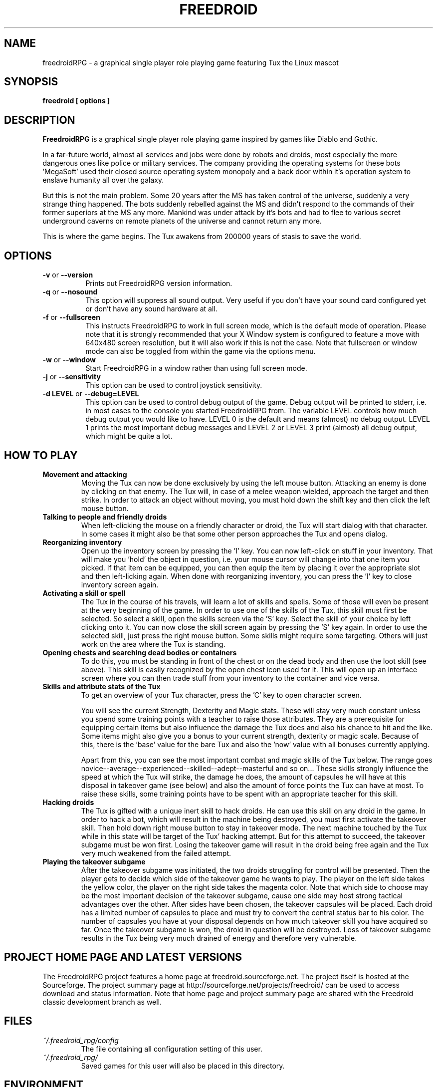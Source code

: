 .\" Process this file with
.\" groff -man -Tascii freedroidRPG.6
.\" 
.\" Or even better, use
.\" 
.\"    man -l freedroidRPG.6 
.\" 
.\" to test the local copy of the man page source file.
.\" 
.TH FREEDROID 6 "MARCH 2003" Linux "User Manuals"
.SH NAME
freedroidRPG \- a graphical single player role playing game featuring Tux the Linux mascot
.\" 
.\" 
.\" 
.\" 
.\" 
.SH SYNOPSIS
.B freedroid [ options
.B ]
.SH DESCRIPTION
.B FreedroidRPG
is a graphical single player role playing game inspired by games like Diablo and Gothic.

In a far-future world, almost all services and jobs were done by robots and droids,
most especially the more dangerous ones like police or military services.
The company providing the operating systems for these bots 'MegaSoft' used their
closed source operating system monopoly and a back door within it's operation system
to enslave humanity all over the galaxy.

But this is not the main problem.  Some 20 years after the MS has taken control of the 
universe, suddenly a very strange thing happened.  The bots suddenly rebelled against 
the MS and didn't respond to the commands of their former superiors at the MS any more.
Mankind was under attack by it's bots and had to flee to various secret underground
caverns on remote planets of the universe and cannot return any more.

This is where the game begins.  The Tux awakens from 200000 years of stasis to save
the world.
.\" 
.\" 
.\" 
.\" 
.\" 
.SH OPTIONS
.TP 8
.B -v \fRor\fB --version
Prints out FreedroidRPG version information.
.TP 8
.B -q \fRor\fB --nosound
This option will suppress all sound output.  
Very useful if you don't have your sound card configured yet or
don't have any sound hardware at all.
.TP 8
.B -f \fRor\fB --fullscreen
This instructs FreedroidRPG to work in full screen mode, which is the default mode of operation.  
Please note that it is strongly recommended that your X Window system is configured to feature
a move with 640x480 screen resolution, but it will also work if this is not the case.
Note that fullscreen or window mode can also be toggled from within the game via the options
menu.
.TP 8
.B -w \fRor\fB --window
Start FreedroidRPG in a window rather than using full screen mode.
.TP 8
.B -j \fRor\fB --sensitivity
This option can be used to control joystick sensitivity.
.TP 8
.B -d LEVEL \fRor\fB --debug=LEVEL
This option can be used to control debug output of the game.  Debug output will be printed to
stderr, i.e. in most cases to the console you started FreedroidRPG from.  The variable LEVEL
controls how much debug output you would like to have.  LEVEL 0 is the default and means (almost)
no debug output.  LEVEL 1 prints the most important debug messages and LEVEL 2 or LEVEL 3 print
(almost) all debug output, which might be quite a lot.
.\" 
.\" 
.\" 
.\" 
.\" 
.SH HOW TO PLAY
.\" 
.\" 
.B Movement and attacking
.RS
Moving the Tux can now be done exclusively by using the left mouse button.  
Attacking an enemy is done by clicking on that enemy.  
The Tux will, in case of a melee weapon wielded, approach the target and then strike.  
In order to attack an object without moving, you must hold down the shift key and then click the left mouse button.
.RE
.\" 
.\" 
.B Talking to people and friendly droids
.RS
When left-clicking the mouse on a friendly character or droid, the Tux will start dialog with that character.
In some cases it might also be that some other person approaches the Tux and opens dialog.
.RE
.\" 
.\" 
.B Reorganizing inventory
.RS
Open up the inventory screen by pressing the 'I' key.
You can now left-click on stuff in your inventory.
That will make you 'hold' the object in question, i.e. your mouse cursor will change into that one item you picked.
If that item can be equipped, you can then equip the item by placing it over the appropriate slot and then left-licking again.
When done with reorganizing inventory, you can press the 'I' key to close inventory screen again.
.RE
.\" 
.\" 
.B Activating a skill or spell
.RS
The Tux in the course of his travels, will learn a lot of skills and spells.  
Some of those will even be present at the very beginning of the game.
In order to use one of the skills of the Tux, this skill must first be selected.
So select a skill, open the skills screen via the 'S' key.
Select the skill of your choice by left clicking onto it.
You can now close the skill screen again by pressing the 'S' key again.
In order to use the selected skill, just press the right mouse button.
Some skills might require some targeting.  
Others will just work on the area where the Tux is standing.
.RE
.\" 
.\" 
.B Opening chests and searching dead bodies or containers
.RS
To do this, you must be standing in front of the chest or on the dead body and then use the loot skill (see above).  
This skill is easily recognized by the open chest icon used for it.
This will open up an interface screen where you can then trade stuff from your inventory to the container and vice versa.
.RE
.\" 
.\" 
.B Skills and attribute stats of the Tux
.RS
To get an overview of your Tux character, press the 'C' key to open character screen.

You will see the current Strength, Dexterity and Magic stats.  
These will stay very much constant unless you spend some training points with a teacher to raise those attributes.
They are a prerequisite for equipping certain items but also influence the damage the Tux does and also his chance to hit and the like.
Some items might also give you a bonus to your current strength, dexterity or magic scale.
Because of this, there is the 'base' value for the bare Tux and also the 'now' value with all bonuses currently applying.

Apart from this, you can see the most important combat and magic skills of the Tux below.
The range goes novice--average--experienced--skilled--adept--masterful and so on...
These skills strongly influence the speed at which the Tux will strike, the damage he does, the amount of capsules he will have at this disposal in takeover game (see below) and also the amount of force points the Tux can have at most.
To raise these skills, some training points have to be spent with an appropriate teacher for this skill.
.RE
.\" 
.\" 
.B Hacking droids
.RS
The Tux is gifted with a unique inert skill to hack droids.  
He can use this skill on any droid in the game.
In order to hack a bot, which will result in the machine being destroyed, you must first activate the takeover skill.
Then hold down right mouse button to stay in takeover mode.
The next machine touched by the Tux while in this state will be target of the Tux' hacking attempt.
But for this attempt to succeed, the takeover subgame must be won first.
Losing the takeover game will result in the droid being free again and the Tux very much weakened from the failed attempt.
.RE
.\" 
.\" 
.RE
.B Playing the takeover subgame
.RS
After the takeover subgame was initiated, the two droids struggling for control will be presented.  
Then the player gets to decide which side of the takeover game he wants to play.  
The player on the left side takes the yellow color, the player on the right side takes the magenta color.  
Note that which side to choose may be the most important decision of the takeover subgame,
cause one side may host strong tactical advantages over the other.  
After sides have been chosen, the takeover capsules will be placed.
Each droid has a limited number of capsules to place and must try to convert the central status bar to his color.
The number of capsules you have at your disposal depends on how much takeover skill you have acquired so far.
Once the takeover subgame is won, the droid in question will be destroyed.
Loss of takeover subgame results in the Tux being very much drained of energy and therefore very vulnerable.
.RE
.\" 
.\" 
.\" 
.\" 
.\" 
.SH PROJECT HOME PAGE AND LATEST VERSIONS
The FreedroidRPG project features a home page at freedroid.sourceforge.net.  The project itself is hosted at the Sourceforge.  The project summary page at http://sourceforge.net/projects/freedroid/ can be used to access download and status information.  Note that home page and project summary page are shared with the Freedroid classic development branch as well.
.\" 
.\" 
.\" 
.\" 
.\" 
.SH FILES
.I ~/.freedroid_rpg/config
.RS
The file containing all configuration setting of this user.
.RE
.I ~/.freedroid_rpg/
.RS
Saved games for this user will also be placed in this directory.
.RE
.\" 
.\" 
.\" 
.\" 
.\" 
.SH ENVIRONMENT
FreedroidRPG does currently not care about any environment variables.
.\" 
.\" 
.\" 
.\" 
.\" 
.SH DIAGNOSTICS
Debug output can be produced by using the -d or --debug command line options as described above.
.\" 
.\" 
.\" 
.\" 
.\" 
.SH BUGS, LIMITATIONS AND HELP
While the FreedroidRPG engine can now be considered fairly stable, the story and characters are still far from completed and also the maps are seriously underdeveloped.  If you encounter any problems or bugs, have some idea for future FreedroidRPG development or wish to contribute in some way, please send e-mail to <freedroid-discussion@lists.sourceforge.net>.  
.\" 
.\" 
.\" 
.\" 
.\" 
.SH AUTHOR
Johannes Prix, 
Reinhard Prix,
Bastian Salmela, 
Lanzz.
.\" 
.\" 
.\" 
.\" 
.\" 
.SH "SEE ALSO"
.BR freedroid (6),
